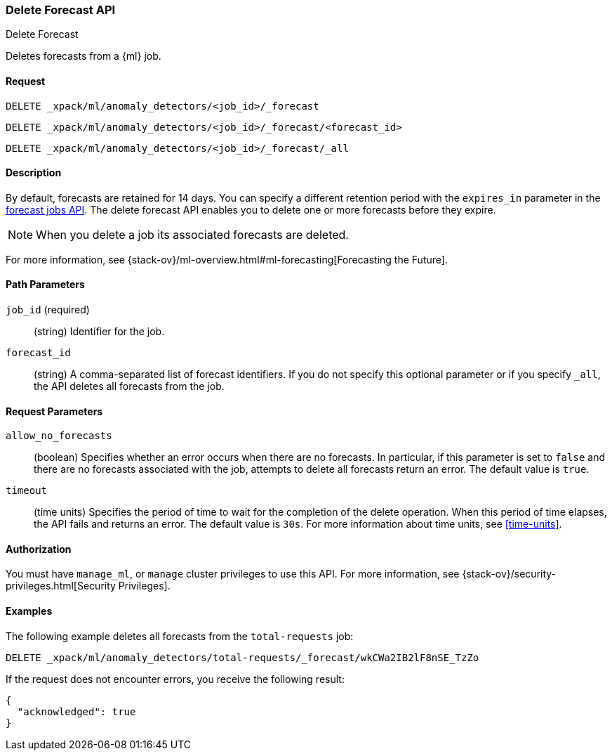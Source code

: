 [role="xpack"]
[testenv="platinum"]
[[ml-delete-forecast]]
=== Delete Forecast API
++++
<titleabbrev>Delete Forecast</titleabbrev>
++++

Deletes forecasts from a {ml} job.  

==== Request

`DELETE _xpack/ml/anomaly_detectors/<job_id>/_forecast` +

`DELETE _xpack/ml/anomaly_detectors/<job_id>/_forecast/<forecast_id>` +

`DELETE _xpack/ml/anomaly_detectors/<job_id>/_forecast/_all` 


==== Description

By default, forecasts are retained for 14 days. You can specify a different 
retention period with the `expires_in` parameter in the <<ml-forecast,forecast jobs API>>. The delete forecast API enables you to delete one or more forecasts before they expire.

NOTE: When you delete a job its associated forecasts are deleted. 

For more information, see {stack-ov}/ml-overview.html#ml-forecasting[Forecasting the Future].


==== Path Parameters

`job_id` (required)::
  (string) Identifier for the job.

`forecast_id`::
  (string) A comma-separated list of forecast identifiers. 
  If you do not specify this optional parameter or if you specify `_all`, the 
  API deletes all forecasts from the job. 

==== Request Parameters

`allow_no_forecasts`::
  (boolean) Specifies whether an error occurs when there are no forecasts. In 
  particular, if this parameter is set to `false` and there are no forecasts 
  associated with the job, attempts to delete all forecasts return an error. 
  The default value is `true`.

`timeout`::
  (time units) Specifies the period of time to wait for the completion of the 
  delete operation. When this period of time elapses, the API fails and returns 
  an error. The default value is `30s`. For more information about time units, 
  see <<time-units>>.
  

==== Authorization

You must have `manage_ml`, or `manage` cluster privileges to use this API.
For more information, see {stack-ov}/security-privileges.html[Security Privileges].

==== Examples

The following example deletes all forecasts from the `total-requests` job:

[source,js]
--------------------------------------------------
DELETE _xpack/ml/anomaly_detectors/total-requests/_forecast/wkCWa2IB2lF8nSE_TzZo
--------------------------------------------------
// CONSOLE
// TEST[setup:server_metrics_openjob]
// TEST[catch:missing]

If the request does not encounter errors, you receive the following result:
[source,js]
----
{
  "acknowledged": true
}
----
// NOTCONSOLE
